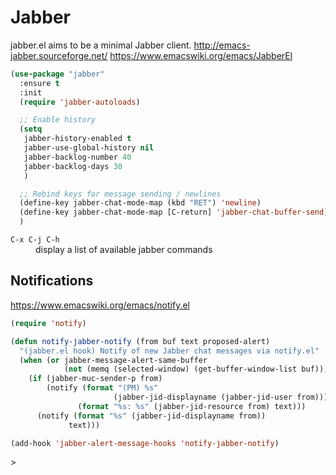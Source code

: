 #+PROPERTY: header-args    :results silent
* Jabber
jabber.el aims to be a minimal Jabber client.
http://emacs-jabber.sourceforge.net/
https://www.emacswiki.org/emacs/JabberEl

  #+begin_src emacs-lisp
    (use-package "jabber"
      :ensure t
      :init
      (require 'jabber-autoloads)

      ;; Enable history
      (setq
       jabber-history-enabled t
       jabber-use-global-history nil
       jabber-backlog-number 40
       jabber-backlog-days 30
       )

      ;; Rebind keys for message sending / newlines
      (define-key jabber-chat-mode-map (kbd "RET") 'newline)
      (define-key jabber-chat-mode-map [C-return] 'jabber-chat-buffer-send)
      )
  #+end_src

- =C-x C-j C-h= :: display a list of available jabber commands

** Notifications
https://www.emacswiki.org/emacs/notify.el

#+begin_src emacs-lisp
(require 'notify)

(defun notify-jabber-notify (from buf text proposed-alert)
  "(jabber.el hook) Notify of new Jabber chat messages via notify.el"
  (when (or jabber-message-alert-same-buffer
            (not (memq (selected-window) (get-buffer-window-list buf))))
    (if (jabber-muc-sender-p from)
        (notify (format "(PM) %s"
                       (jabber-jid-displayname (jabber-jid-user from)))
               (format "%s: %s" (jabber-jid-resource from) text)))
      (notify (format "%s" (jabber-jid-displayname from))
             text)))

(add-hook 'jabber-alert-message-hooks 'notify-jabber-notify)
#+end_src>
